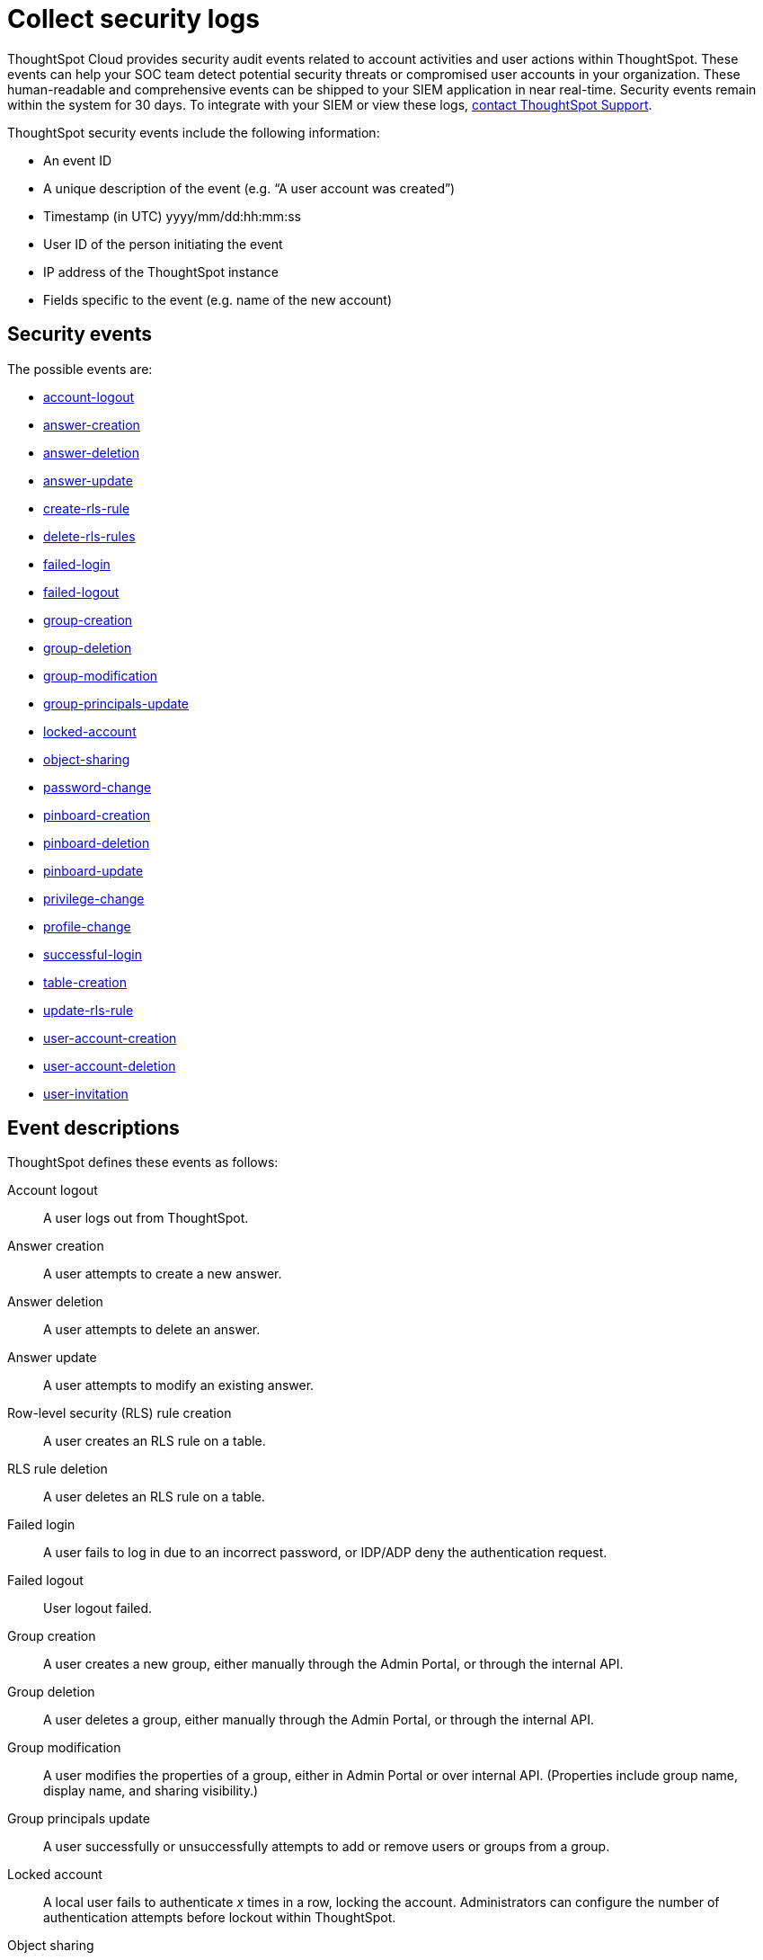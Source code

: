 = Collect security logs
:last_updated: 11/04/2021
:linkattrs:
:experimental:
:page-layout: default-cloud
:page-aliases: /admin/data-security/audit-logs.adoc
:description: Collect security audit logs to monitor user activity in ThoughtSpot and increase your system security.

ThoughtSpot Cloud provides security audit events related to account activities and user actions within ThoughtSpot.
These events can help your SOC team detect potential security threats or compromised user accounts in your organization.
These human-readable and comprehensive events can be shipped to your SIEM application in near real-time.
Security events remain within the system for 30 days.
To integrate with your SIEM or view these logs, https://community.thoughtspot.com/customers/s/contactsupport[contact ThoughtSpot Support].

ThoughtSpot security events include the following information:

* An event ID
* A unique description of the event (e.g.
"`A user account was created`")
* Timestamp (in UTC) yyyy/mm/dd:hh:mm:ss
* User ID of the person initiating the event
* IP address of the ThoughtSpot instance
* Fields specific to the event (e.g.
name of the new account)

[#security-events]
== Security events

The possible events are:

* <<logout-successful,account-logout>>
* <<create-answer,answer-creation>>
* <<delete-answers,answer-deletion>>
* <<update-answers,answer-update>>
* <<create-rls-rule,create-rls-rule>>
* <<delete-rls-rules,delete-rls-rules>>
* <<login-failed,failed-login>>
* <<logout-failed,failed-logout>>
* <<user-groups-created,group-creation>>
* <<user-groups-deleted,group-deletion>>
* <<user-group-modified,group-modification>>
* <<principals-in-group-update,group-principals-update>>
* <<account-locked,locked-account>>
* <<share-objects,object-sharing>>
* <<update-password,password-change>>
* <<create-pinboard,pinboard-creation>>
* <<delete-pinboards,pinboard-deletion>>
* <<update-pinboards,pinboard-update>>
* <<privilege-changes,privilege-change>>
* <<users-modified,profile-change>>
* <<login-successful,successful-login>>
* <<create-tables,table-creation>>
* <<update-rls-rule,update-rls-rule>>
* <<users-created,user-account-creation>>
* <<users-deleted,user-account-deletion>>
// - [user-group-change](#user-group-change)
* <<user-invited,user-invitation>>

== Event descriptions

ThoughtSpot defines these events as follows:

[#logout-successful]
Account logout::  A user logs out from ThoughtSpot.
[#create-answer]
Answer creation::  A user attempts to create a new answer.
[#delete-answers]
Answer deletion::  A user attempts to delete an answer.
[#update-answers]
Answer update::  A user attempts to modify an existing answer.
[#create-rls-rule]
Row-level security (RLS) rule creation::  A user creates an RLS rule on a table.
[#delete-rls-rules]
RLS rule deletion::  A user deletes an RLS rule on a table.
[#login-failed]
Failed login::  A user fails to log in due to an incorrect password, or IDP/ADP deny the authentication request.
[#logout-failed]
Failed logout::  User logout failed.
[#user-groups-created]
Group creation::  A user creates a new group, either manually through the Admin Portal, or through the internal API.
[#user-groups-deleted]
Group deletion::  A user deletes a group, either manually through the Admin Portal, or through the internal API.
[#user-group-modified]
Group modification::
A user modifies the properties of a group, either in Admin Portal or over internal API.
(Properties include group name, display name, and sharing visibility.)
[#principals-in-group-update]
Group principals update::  A user successfully or unsuccessfully attempts to add or remove users or groups from a group.
[#account-locked]
Locked account::
A local user fails to authenticate _x_ times in a row, locking the account.
Administrators can configure the number of authentication attempts before lockout within ThoughtSpot.

////
<dlentry id="object-creation">
 <dt>Object creation</dt>
 <dd>A user creates a new object (pinboard, worksheet, answer, etc.) in ThoughtSpot.</dd>
</dlentry>
<dlentry id="object-deletion">
 <dt>Object deletion</dt>
 <dd>A user successfully or unsuccessfully attempts to delete an object (pinboard, worksheet, answer).</dd>
</dlentry>
<dlentry id="object-modification">
 <dt>Object modification</dt>
 <dd>A user successfully or unsuccessfully attempts to change the properties of an object.</dd>
</dlentry>
////

[#share-objects]
Object sharing::  A user successfully or unsuccessfully attempts to share an object (Pinboard, Worksheet, Answer) with another user or group.
[#update-password]
Password change::  A user successfully or unsuccessfully attempts to change their password.
[#create-pinboard]
Pinboard creation::  A user attempts to create a new Pinboard.
[#delete-pinboards]
Pinboard deletion::  A user attempts to delete a Pinboard.
[#update-pinboards]
Pinboard update::  A user attempts to modify an existing Pinboard.
[#privilege-changes]
Privilege change::  A user adds or removes one or several privileges from a group.
[#users-modified]
Profile change::  A user profile changes, either manually in the Admin Portal or over SAML sync.
[#update-rls-rule]
RLS rule update::  A user modifies an RLS rule on a table.
[#login-successful]
Successful login::  A local, IDP or AD user logs in to ThoughtSpot.
[#create-tables]
Table creation::  A user attempts to create a new table.
[#users-created]
User account creation::  A new user creates an account, either manually in the Admin Portal or through the internal API.
[#users-deleted]
User account deletion::  A user account is deleted, either manually in the Admin Portal or through the internal API.

////
<dlentry id="user-group-change">
  <dt>User group change</dt>
  <dd>A successful or unsuccessful attempt to change the user list to a group by adding or removing members.</dd>
  </dlentry>
////

[#user-invited]
User invitation::  A user is invited to ThoughtSpot for a free trial.


== Audit logs API

The ThoughtSpot log API service allows you to programmatically get a security audit event log from the ThoughtSpot system. To use this API, make sure you have admin user privileges.

For more information, see link:https://developers.thoughtspot.com/docs/?pageid=logs-api[Audit logs API].

////
ThoughtSpot includes a number of management tools, monitoring applications, and automated processes to support system security. System security includes managing access and privileges, audit logs, security policies, and Linux OS installed package updates.

## Audit logs

There are several ways you can view audit log information in ThoughtSpot. You can see recent events in the Control Center or view more detailed audit logs using tscli. Administrators can view audit logs of configuration changes users have made to ThoughtSpot in these ways:

- Monitor events from the [Control Center]({{ site.baseurl }}/admin/system-monitor/monitor-pinboards.html#).
- Generate audit log reports through the `tscli` command.


You can access an audit log of cluster events through tscli. You can also access information on cluster updates, configurations, data loading and metadata events.

Use the `tscli event list` command to return an audit list of events from the cluster. The syntax is:

```
tscli event list
   [--include <all|config|notification>]
   [--since <hours,minutes,days>
   | --from <yyyymmdd-HH:MM>
   --to <yyyymmdd-HH:MM>]
   [--detail]
   [--summary_contains
   <'string1'| 'string2' ...>]
   [--detail_contains
   <'string1'| 'string2' ...>]
   [--attributes
   <key1='value1'|
   key2='value2' ...>]
```

Optional parameters are:

| Parameter | Description |
|---------------|---------------------|
| `--include` | Specifies the type of events to include, and can be `all`, `config`, or `notification`. |
| `--detail` | Returns the events in a detail format rather than a tabular summary, which is the default. |
| `--summary_contains <'string1' | 'string2' ...>` | Specifies a string to check for in the event summary. Enclose strings in single quotes, and separate multiple strings with &pipe;. Events that match all specified strings will be returned. |
| `--detail_contains <'string1'| 'string2' ...>` | Specifies a string to check for in the detail. Enclose strings in single quotes, and separate multiple strings with `|` (pipe symbol). Events that match all specified strings will be returned.|
| `--attributes <key1='value1' &pipe; key2='value2' ...>` | Specifies attributes to match as key=value pairs. Separate multiple attributes with `|` (pipe symbol). Events that match all specified key/value pairs will be returned. Put single quotes around the value(s). |

And a time window made up of either:

- `--since <hours,minutes,days>` is a time in the past for where the event audit begins, ending at the present time. Specify a human readable duration string, e.g. 4h (4 hours), 30m (30 minutes), 1d (1 day).

Or both:

- `--from <yyyymmdd-HH:MM>` is a timestamp for where to begin the event audit. It must be of the form: yyyymmdd-HH:MM.
- `--to <yyyymmdd-HH:MM>` is a timestamp for where to end the event audit. It must be of the form: yyyymmdd-HH:MM.

To get audit logs:

1. Log in to the Linux shell using SSH.
2. Issue the `tscli event list` command, with the desired parameters, for example:

    ```
    $ tscli event list
       --include config
       --since 24 hours
    ```


## Security policies

Security policies are the principles and processes ThoughtSpot uses in development to ensure a product that conforms to security standards. Security policies ensure a secure product with each release. When a release is in development, each build is tested using Qualys Network Security and Vulnerability Management Suite. Issues and vulnerabilities are fixed proactively, based on the results.

The ThoughtSpot Engineering and ThoughtSpot Support teams are notified of Common Vulnerabilities and Exposures (CVEs), so they can patch OS packages proactively as well. You can view installed packages along with their version numbers at any time, in order to see if you require an update to ThoughtSpot.

Whenever a CVE is identified, and an OS package needs to be updated, the next patch release will include the patch or update. You can view installed Linux packages at any time, along with the version numbers of the installed packages.

## Third-party security software for security, governance, and monitoring of ThoughtSpot

You can install supported [third-party security and monitoring software]({{ site.baseurl}}/admin/data-security/about-secure-monitor-sw.html#) on a ThoughtSpot cluster.
////
